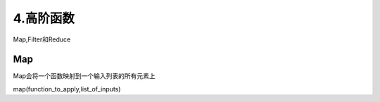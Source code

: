 ===============================
4.高阶函数
===============================

Map,Filter和Reduce

Map
===========================

Map会将一个函数映射到一个输入列表的所有元素上

map(function_to_apply,list_of_inputs)

